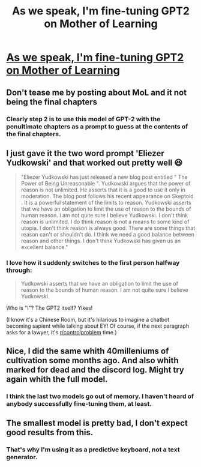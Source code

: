 #+TITLE: As we speak, I'm fine-tuning GPT2 on Mother of Learning

* [[https://www.reddit.com/r/ArtificialCreativity/comments/dxdcio/as_we_speak_im_finetuning_gpt2_on_mother_of/][As we speak, I'm fine-tuning GPT2 on Mother of Learning]]
:PROPERTIES:
:Author: abcd_z
:Score: 29
:DateUnix: 1573942124.0
:DateShort: 2019-Nov-17
:END:

** Don't tease me by posting about MoL and it not being the final chapters
:PROPERTIES:
:Author: Xxzzeerrtt
:Score: 34
:DateUnix: 1573953070.0
:DateShort: 2019-Nov-17
:END:

*** Clearly step 2 is to use this model of GPT-2 with the penultimate chapters as a prompt to guess at the contents of the final chapters.
:PROPERTIES:
:Author: edwardkmett
:Score: 19
:DateUnix: 1573953816.0
:DateShort: 2019-Nov-17
:END:


** I just gave it the two word prompt 'Eliezer Yudkowski' and that worked out pretty well 😆

#+begin_quote
  "Eliezer Yudkowski has just released a new blog post entitled " The Power of Being Unreasonable ". Yudkowski argues that the power of reason is not unlimited. He asserts that it is a good to use it only in moderation. The blog post follows his recent appearance on Skeptoid . It is a powerful statement of the limits to reason. Yudkowski asserts that we have an obligation to limit the use of reason to the bounds of human reason. I am not quite sure I believe Yudkowski. I don't think reason is unlimited. I do think reason is not a means to some kind of utopia. I don't think reason is always good. There are some things that reason can't or shouldn't do. I think we need a good balance between reason and other things. I don't think Yudkowski has given us an excellent balance."
#+end_quote
:PROPERTIES:
:Author: -James-_
:Score: 20
:DateUnix: 1573994543.0
:DateShort: 2019-Nov-17
:END:

*** I love how it suddenly switches to the first person halfway through:

#+begin_quote
  Yudkowski asserts that we have an obligation to limit the use of reason to the bounds of human reason. I am not quite sure I believe Yudkowski.
#+end_quote

Who is "I"? The GPT2 itself? Yikes!

(I know it's a Chinese Room, but it's hilarious to imagine a chatbot becoming sapient while talking about EY! Of course, if the next paragraph asks for a lawyer, it's [[/r/controlproblem][r/controlproblem]] time.)
:PROPERTIES:
:Author: DuplexFields
:Score: 1
:DateUnix: 1574470531.0
:DateShort: 2019-Nov-23
:END:


** Nice, I did the same whith 40milleniums of cultivation some months ago. And also whith marked for dead and the discord log. Might try again whith the full model.
:PROPERTIES:
:Author: crivtox
:Score: 4
:DateUnix: 1573959845.0
:DateShort: 2019-Nov-17
:END:

*** I think the last two models go out of memory. I haven't heard of anybody successfully fine-tuning them, at least.
:PROPERTIES:
:Author: abcd_z
:Score: 2
:DateUnix: 1574020109.0
:DateShort: 2019-Nov-17
:END:


** The smallest model is pretty bad, I don't expect good results from this.
:PROPERTIES:
:Author: Makin-
:Score: 3
:DateUnix: 1573968329.0
:DateShort: 2019-Nov-17
:END:

*** That's why I'm using it as a predictive keyboard, not a text generator.
:PROPERTIES:
:Author: abcd_z
:Score: 3
:DateUnix: 1573972264.0
:DateShort: 2019-Nov-17
:END:
